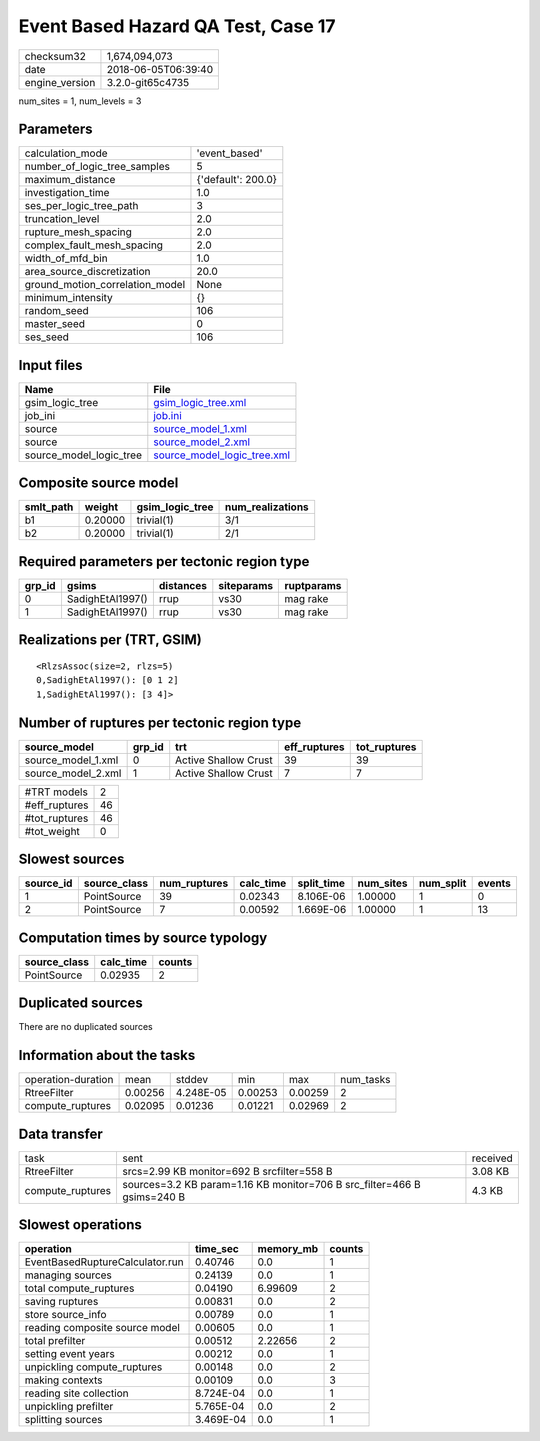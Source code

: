 Event Based Hazard QA Test, Case 17
===================================

============== ===================
checksum32     1,674,094,073      
date           2018-06-05T06:39:40
engine_version 3.2.0-git65c4735   
============== ===================

num_sites = 1, num_levels = 3

Parameters
----------
=============================== ==================
calculation_mode                'event_based'     
number_of_logic_tree_samples    5                 
maximum_distance                {'default': 200.0}
investigation_time              1.0               
ses_per_logic_tree_path         3                 
truncation_level                2.0               
rupture_mesh_spacing            2.0               
complex_fault_mesh_spacing      2.0               
width_of_mfd_bin                1.0               
area_source_discretization      20.0              
ground_motion_correlation_model None              
minimum_intensity               {}                
random_seed                     106               
master_seed                     0                 
ses_seed                        106               
=============================== ==================

Input files
-----------
======================= ============================================================
Name                    File                                                        
======================= ============================================================
gsim_logic_tree         `gsim_logic_tree.xml <gsim_logic_tree.xml>`_                
job_ini                 `job.ini <job.ini>`_                                        
source                  `source_model_1.xml <source_model_1.xml>`_                  
source                  `source_model_2.xml <source_model_2.xml>`_                  
source_model_logic_tree `source_model_logic_tree.xml <source_model_logic_tree.xml>`_
======================= ============================================================

Composite source model
----------------------
========= ======= =============== ================
smlt_path weight  gsim_logic_tree num_realizations
========= ======= =============== ================
b1        0.20000 trivial(1)      3/1             
b2        0.20000 trivial(1)      2/1             
========= ======= =============== ================

Required parameters per tectonic region type
--------------------------------------------
====== ================ ========= ========== ==========
grp_id gsims            distances siteparams ruptparams
====== ================ ========= ========== ==========
0      SadighEtAl1997() rrup      vs30       mag rake  
1      SadighEtAl1997() rrup      vs30       mag rake  
====== ================ ========= ========== ==========

Realizations per (TRT, GSIM)
----------------------------

::

  <RlzsAssoc(size=2, rlzs=5)
  0,SadighEtAl1997(): [0 1 2]
  1,SadighEtAl1997(): [3 4]>

Number of ruptures per tectonic region type
-------------------------------------------
================== ====== ==================== ============ ============
source_model       grp_id trt                  eff_ruptures tot_ruptures
================== ====== ==================== ============ ============
source_model_1.xml 0      Active Shallow Crust 39           39          
source_model_2.xml 1      Active Shallow Crust 7            7           
================== ====== ==================== ============ ============

============= ==
#TRT models   2 
#eff_ruptures 46
#tot_ruptures 46
#tot_weight   0 
============= ==

Slowest sources
---------------
========= ============ ============ ========= ========== ========= ========= ======
source_id source_class num_ruptures calc_time split_time num_sites num_split events
========= ============ ============ ========= ========== ========= ========= ======
1         PointSource  39           0.02343   8.106E-06  1.00000   1         0     
2         PointSource  7            0.00592   1.669E-06  1.00000   1         13    
========= ============ ============ ========= ========== ========= ========= ======

Computation times by source typology
------------------------------------
============ ========= ======
source_class calc_time counts
============ ========= ======
PointSource  0.02935   2     
============ ========= ======

Duplicated sources
------------------
There are no duplicated sources

Information about the tasks
---------------------------
================== ======= ========= ======= ======= =========
operation-duration mean    stddev    min     max     num_tasks
RtreeFilter        0.00256 4.248E-05 0.00253 0.00259 2        
compute_ruptures   0.02095 0.01236   0.01221 0.02969 2        
================== ======= ========= ======= ======= =========

Data transfer
-------------
================ ======================================================================= ========
task             sent                                                                    received
RtreeFilter      srcs=2.99 KB monitor=692 B srcfilter=558 B                              3.08 KB 
compute_ruptures sources=3.2 KB param=1.16 KB monitor=706 B src_filter=466 B gsims=240 B 4.3 KB  
================ ======================================================================= ========

Slowest operations
------------------
=============================== ========= ========= ======
operation                       time_sec  memory_mb counts
=============================== ========= ========= ======
EventBasedRuptureCalculator.run 0.40746   0.0       1     
managing sources                0.24139   0.0       1     
total compute_ruptures          0.04190   6.99609   2     
saving ruptures                 0.00831   0.0       2     
store source_info               0.00789   0.0       1     
reading composite source model  0.00605   0.0       1     
total prefilter                 0.00512   2.22656   2     
setting event years             0.00212   0.0       1     
unpickling compute_ruptures     0.00148   0.0       2     
making contexts                 0.00109   0.0       3     
reading site collection         8.724E-04 0.0       1     
unpickling prefilter            5.765E-04 0.0       2     
splitting sources               3.469E-04 0.0       1     
=============================== ========= ========= ======